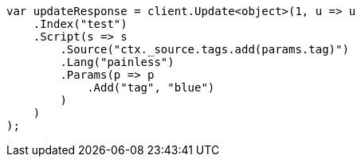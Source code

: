 // docs/update.asciidoc:114

////
IMPORTANT NOTE
==============
This file is generated from method Line114 in https://github.com/elastic/elasticsearch-net/tree/master/src/Examples/Examples/Docs/UpdatePage.cs#L63-L90.
If you wish to submit a PR to change this example, please change the source method above
and run dotnet run -- asciidoc in the ExamplesGenerator project directory.
////

[source, csharp]
----
var updateResponse = client.Update<object>(1, u => u
    .Index("test")
    .Script(s => s
        .Source("ctx._source.tags.add(params.tag)")
        .Lang("painless")
        .Params(p => p
            .Add("tag", "blue")
        )
    )
);
----

